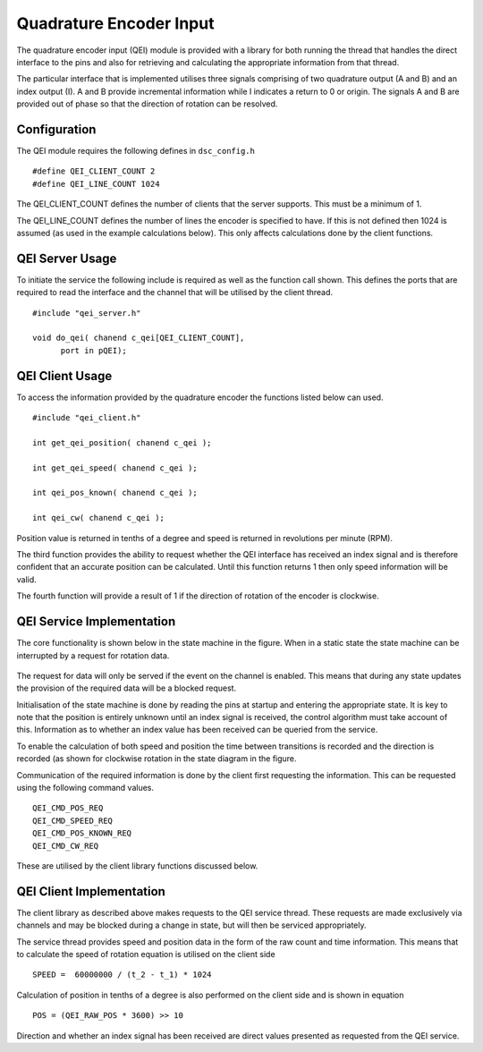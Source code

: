 Quadrature Encoder Input
========================

The quadrature encoder input (QEI) module is provided with a library for both running the thread that handles the direct interface to the pins and also for retrieving and calculating the appropriate information from that thread. 

The particular interface that is implemented utilises three signals comprising of two quadrature output (A and B) and an index output (I). A and B provide incremental information while I indicates a return to 0 or origin. The signals A and B are provided out of phase so that the direction of rotation can be resolved.

  .. image:: images/QeiOutput.pdf
     :width: 100%

Configuration
+++++++++++++

The QEI module requires the following defines in ``dsc_config.h``

::

  #define QEI_CLIENT_COUNT 2
  #define QEI_LINE_COUNT 1024


The QEI_CLIENT_COUNT defines the number of clients that the server supports. This must be a minimum of 1.

The QEI_LINE_COUNT defines the number of lines the encoder is specified to have. If this is not defined then 1024 is assumed (as used in the example calculations below). This only affects calculations done by the client functions.

QEI Server Usage
++++++++++++++++

To initiate the service the following include is required as well as the function call shown. This defines the ports that are required to read the interface and the channel that will be utilised by the client thread.

::

  #include "qei_server.h"

  void do_qei( chanend c_qei[QEI_CLIENT_COUNT],
	port in pQEI);


QEI Client Usage
++++++++++++++++

To access the information provided by the quadrature encoder the functions listed below can used.

::

  #include "qei_client.h"

  int get_qei_position( chanend c_qei );

  int get_qei_speed( chanend c_qei );

  int qei_pos_known( chanend c_qei );

  int qei_cw( chanend c_qei );


Position value is returned in tenths of a degree and speed is returned in revolutions per minute (RPM). 

The third function provides the ability to request whether the QEI interface has received an index signal and is therefore confident that an accurate position can be calculated. Until this function returns 1 then only speed information will be valid.

The fourth function will provide a result of 1 if the direction of rotation of the encoder is clockwise.

QEI Service Implementation
++++++++++++++++++++++++++

The core functionality is shown below in the state machine in the figure. When in
a static state the state machine can be interrupted by a request for rotation data.

  .. image:: images/qei-state.pdf
     :width: 100%

The request for data will only be served if the event on the channel is enabled. This means that during
any state updates the provision of the required data will be a blocked request.

Initialisation of the state machine is done by reading the pins at startup and entering the appropriate
state. It is key to note that the position is entirely unknown until an index signal is received, the
control algorithm must take account of this. Information as to whether an index value has been received
can be queried from the service.

To enable the calculation of both speed and position the time between transitions is recorded and
the direction is recorded (as shown for clockwise rotation in the state diagram in the figure.

Communication of the required information is done by the client first requesting the information.
This can be requested using the following command values.

::

  QEI_CMD_POS_REQ
  QEI_CMD_SPEED_REQ
  QEI_CMD_POS_KNOWN_REQ
  QEI_CMD_CW_REQ


These are utilised by the client library functions discussed below.

QEI Client Implementation
+++++++++++++++++++++++++

The client library as described above makes requests to the QEI service thread. These requests are
made exclusively via channels and may be blocked during a change in state, but will then be serviced
appropriately.

The service thread provides speed and position data in the form of the raw count and time information.
This means that to calculate the speed of rotation equation is utilised on the client side

::

  SPEED =  60000000 / (t_2 - t_1) * 1024

Calculation of position in tenths of a degree is also performed on the client side and is shown in equation

::

  POS = (QEI_RAW_POS * 3600) >> 10

Direction and whether an index signal has been received are direct values presented as requested from the QEI service.


